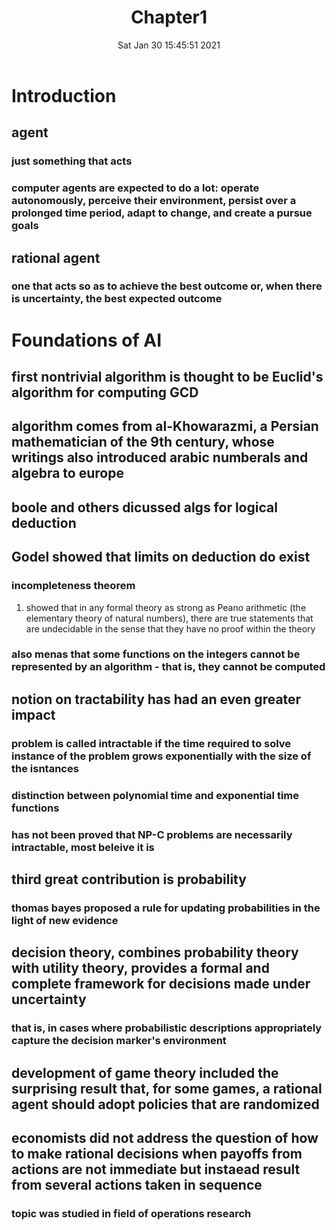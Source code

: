 #+TITLE: Chapter1
#+DATE: Sat Jan 30 15:45:51 2021 

*  Introduction
** agent
*** just something that acts
*** computer agents are expected to do a lot: operate autonomously, perceive their environment, persist over a prolonged time period, adapt to change, and create a pursue goals
** rational agent
*** one that acts so as to achieve the best outcome or, when there is uncertainty, the best expected outcome
* Foundations of AI
** first nontrivial algorithm is thought to be Euclid's algorithm for computing GCD
** algorithm comes from al-Khowarazmi, a Persian mathematician of the 9th century, whose writings also introduced arabic numberals and algebra to europe
** boole and others dicussed algs for logical deduction
** Godel showed that limits on deduction do exist
*** incompleteness theorem
**** showed that in any formal theory as strong as Peano arithmetic (the elementary theory of natural numbers), there are true statements that are undecidable in the sense that they have no proof within the theory
*** also menas that some functions on the integers cannot be represented by an algorithm - that is, they cannot be computed
** notion on tractability has had an even greater impact
*** problem is called intractable if the time required to solve instance of the problem grows exponentially with the size of the isntances
*** distinction between polynomial time and exponential time functions
*** has not been proved that NP-C problems are necessarily intractable, most beleive it is
** third great contribution is probability
*** thomas bayes proposed a rule for updating probabilities in the light of new evidence
** decision theory, combines probability theory with utility theory, provides a formal and complete framework for decisions made under uncertainty
*** that is, in cases where probabilistic descriptions appropriately capture the decision marker's environment
** development of game theory included the surprising result that, for some games, a rational agent should adopt policies that are randomized
** economists did not address the question of how to make rational decisions when payoffs from actions are not immediate but instaead result from several actions taken in sequence
*** topic was studied in field of operations research
